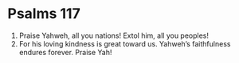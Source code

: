 ﻿
* Psalms 117
1. Praise Yahweh, all you nations! Extol him, all you peoples! 
2. For his loving kindness is great toward us. Yahweh’s faithfulness endures forever. Praise Yah! 
